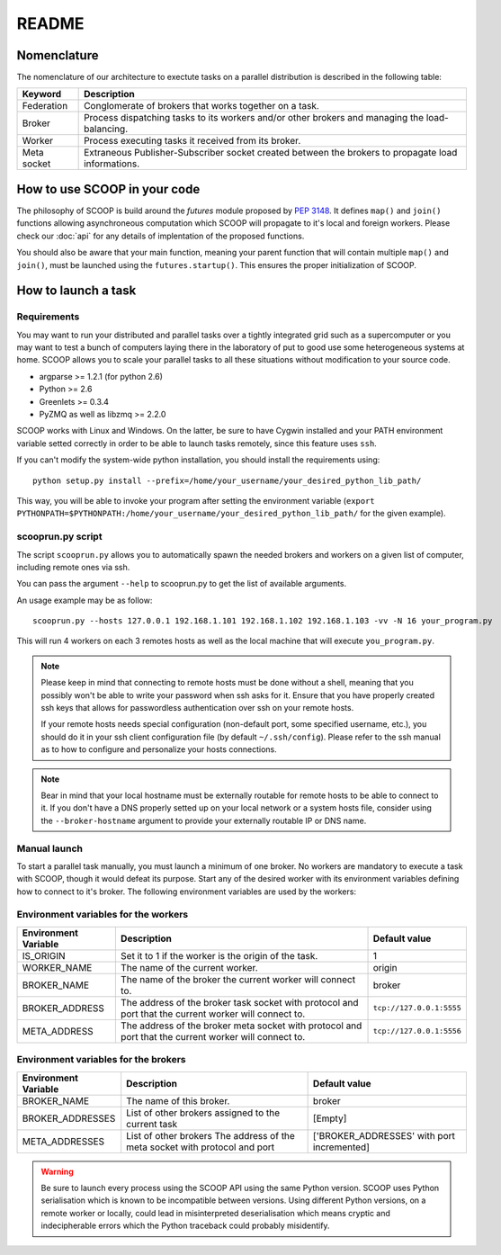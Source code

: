 README
======

Nomenclature
------------

The nomenclature of our architecture to exectute tasks on a parallel distribution is described in the following table:

.. _Nomenclature-table:

=========== ==================================================================================================
  Keyword   Description
=========== ==================================================================================================
Federation  Conglomerate of brokers that works together on a task.
Broker      Process dispatching tasks to its workers and/or other brokers and managing the load-balancing.   
Worker      Process executing tasks it received from its broker.
Meta socket Extraneous Publisher-Subscriber socket created between the brokers to propagate load informations.
=========== ==================================================================================================


How to use SCOOP in your code
-----------------------------

The philosophy of SCOOP is build around the *futures* module proposed by :pep:`3148`. It defines ``map()`` and ``join()`` functions allowing asynchroneous computation which SCOOP will propagate to it's local and foreign workers.
Please check our :doc:`api` for any details of implentation of the proposed functions.

You should also be aware that your main function, meaning your parent function that will contain multiple ``map()`` and ``join()``, must be launched using the ``futures.startup()``. This ensures the proper initialization of SCOOP.


How to launch a task
--------------------

Requirements
~~~~~~~~~~~~

You may want to run your distributed and parallel tasks over a tightly integrated grid such as a supercomputer or you may want to test a bunch of computers laying there in the laboratory of put to good use some heterogeneous systems at home. SCOOP allows you to scale your parallel tasks to all these situations without modification to your source code.

* argparse >= 1.2.1 (for python 2.6)
* Python >= 2.6
* Greenlets >= 0.3.4
* PyZMQ as well as libzmq >= 2.2.0

SCOOP works with Linux and Windows. On the latter, be sure to have Cygwin installed and your PATH environment variable setted correctly in order to be able to launch tasks remotely, since this feature uses ``ssh``.

If you can't modify the system-wide python installation, you should install the requirements using::

    python setup.py install --prefix=/home/your_username/your_desired_python_lib_path/

This way, you will be able to invoke your program after setting the environment variable (``export PYTHONPATH=$PYTHONPATH:/home/your_username/your_desired_python_lib_path/`` for the given example).

scooprun.py script
~~~~~~~~~~~~~~~~~~

The script ``scooprun.py`` allows you to automatically spawn the needed brokers and workers on a given list of computer, including remote ones via ssh.

You can pass the argument ``--help`` to scooprun.py to get the list of available arguments.

An usage example may be as follow::

    scooprun.py --hosts 127.0.0.1 192.168.1.101 192.168.1.102 192.168.1.103 -vv -N 16 your_program.py

This will run 4 workers on each 3 remotes hosts as well as the local machine that will execute ``you_program.py``.

.. note::

    Please keep in mind that connecting to remote hosts must be done without a shell, meaning that you possibly won't be able to write your password when ssh asks for it. Ensure that you have properly created ssh keys that allows for passwordless authentication over ssh on your remote hosts.
    
    If your remote hosts needs special configuration (non-default port, some specified username, etc.), you should do it in your ssh client configuration file (by default ``~/.ssh/config``). Please refer to the ssh manual as to how to configure and personalize your hosts connections.
    
.. note::
    
    Bear in mind that your local hostname must be externally routable for remote hosts to be able to connect to it. If you don't have a DNS properly setted up on your local network or a system hosts file, consider using the ``--broker-hostname`` argument to provide your externally routable IP or DNS name.
    
Manual launch
~~~~~~~~~~~~~

To start a parallel task manually, you must launch a minimum of one broker. No workers are mandatory to execute a task with SCOOP, though it would defeat its purpose. Start any of the desired worker with its environment variables defining how to connect to it's broker. The following environment variables are used by the workers:

.. _Environment-variables-for-the-workers:

Environment variables for the workers
~~~~~~~~~~~~~~~~~~~~~~~~~~~~~~~~~~~~~

====================  =====================================================================================================  ========================
Environment Variable  Description                                                                                            Default value
====================  =====================================================================================================  ========================
IS_ORIGIN             Set it to 1 if the worker is the origin of the task.                                                   1
WORKER_NAME           The name of the current worker.                                                                        origin
BROKER_NAME           The name of the broker the current worker will connect to.                                             broker
BROKER_ADDRESS        The address of the broker task socket with protocol and port that the current worker will connect to.  ``tcp://127.0.0.1:5555``
META_ADDRESS          The address of the broker meta socket with protocol and port that the current worker will connect to.  ``tcp://127.0.0.1:5556``
====================  =====================================================================================================  ========================

.. _Environment-variables-for-the-brokers:

Environment variables for the brokers
~~~~~~~~~~~~~~~~~~~~~~~~~~~~~~~~~~~~~

====================  ============================================================================================  ==========================================
Environment Variable  Description                                                                                   Default value
====================  ============================================================================================  ==========================================
BROKER_NAME           The name of this broker.                                                                      broker
BROKER_ADDRESSES      List of other brokers assigned to the current task                                            [Empty]
META_ADDRESSES        List of other brokers The address of the meta socket with protocol and port                   ['BROKER_ADDRESSES' with port incremented]
====================  ============================================================================================  ==========================================

.. warning::

    Be sure to launch every process using the SCOOP API using the same Python version. SCOOP uses Python serialisation which is known to be incompatible between versions. Using different Python versions, on a remote worker or locally, could lead in misinterpreted deserialisation which means cryptic and indecipherable errors which the Python traceback could probably misidentify.